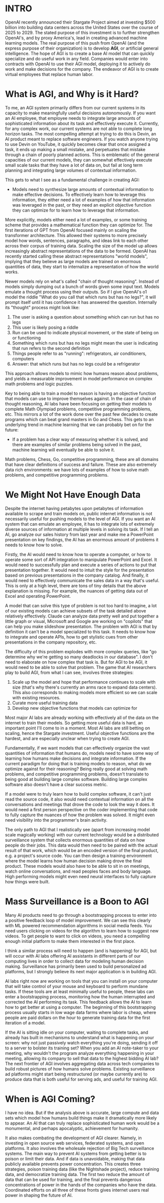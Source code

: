 :PROPERTIES:
#+TITLE: Stargate and the Problem With AGI
#+SUBTITLE: frederick sandys - morgan-le-fey
#+HERO: https://images.unsplash.com/photo-1576773689115-5cd2b0223523?w=900&auto=format&fit=crop&q=60&ixlib=rb-4.0.3&ixid=M3wxMjA3fDB8MHxzZWFyY2h8MTV8fHBhaW50aW5nfGVufDB8fDB8fHww
#+OPTIONS: html-style:nil
#+MACRO: imglnk @@html:<img src="$1">@@
#+OPTIONS: num:nil
:END:

* INTRO
:PROPERTIES:
:UNNUMBERED: notoc
:END:
OpenAI recently announced their Stargate Project aimed at investing
$500 billion into building data centers across the United States over
the course of 2025 to 2029. The stated purpose of this investment is
to further strengthen OpenAI's, and by proxy America's, lead in
creating advanced machine learning models. The real purpose of this
push from OpenAI (and the express purpose of their organization) is to
develop *AGI*, or artificial general intelligence. The hope of AGI is
to create a base AI model that can quickly specialize and do useful
work in any field. Companies would enter into contracts with OpenAI to
use their AGI model, deploying it to actively do work and make
decisions for the company. The endeavor of AGI is to create virtual
employees that replace human labor.

* What is AGI, and Why is it Hard?

To me, an AGI system primarily differs from our current systems in its
capacity to make meaningfully useful decisions autonomously. If you
want an AI employee, that employee needs to integrate large amounts of
sophisticated information about its task and effectively execute
it. Currently, for any complex work, our current systems are not able
to complete long horizon tasks. The most compelling attempt at trying
to do this is Devin, an AI product meant to replace software
engineers. If you watch anyone trying to use Devin on YouTube, it
quickly becomes clear that once assigned a task, it ends up making a
small mistake, and perpetuates that mistake through a chain of poorly
planned actions. This is emblematic of the general capacities of our
current models, they can somewhat effectively execute small scale
tasks that they have a lot of data on, but fail at long term planning
and integrating large volumes of contextual information.

This gets to what I see as a fundamental challenge in creating AGI:

- Models need to synthesize large amounts of contextual information to
  make effective decisions. To effectively learn how to leverage this
  information, they either need a lot of examples of how that
  information was leveraged in the past, or they need an explicit
  objective function they can optimize for to learn how to leverage
  that information.

More explicitly, models either need a lot of examples, or some
training scheme that provides a mathematical function they can
optimize for. The first iterations of GPT from OpenAI focused mainly
on scaling the transformer architecture. This allowed their systems to
more precisely model how words, sentences, paragraphs, and ideas link
to each other across their corpus of training data. Scaling the size
of the model up allows increasingly abstract representations of the
data to be formed. OpenAI has recently started calling these abstract
representations "world models", implying that they believe as large
models are trained on enormous quantities of data, they start to
internalize a representation of how the world works.

Newer models rely on what's called "chain of thought
reasoning". Instead of models simply dumping out a bunch of words
given some input text. Models emulate a thought process using their
outputs. So if I give OpenAI's o1 model the riddle "What do you call
that which runs but has no legs?", it will prompt itself until it has
confidence it has answered the question. Internally its "thought"
process might look like:

1. The user is asking a question about something which can run but has
   no legs
2. This user is likely posing a riddle
3. Run can be used to indicate physical movement, or the state of
   being on or functioning
4. Something which runs but has no legs might mean the user is
   indicating that run refers to the second definition
5. Things people refer to as "running": refrigerators, air
   conditioners, computers
6. Answer: that which runs but has no legs could be a refrigerator

This approach allows models to mimic how humans reason about problems,
and yields a measurable improvement in model performance on complex
math problems and logic puzzles.

Key to being able to train a model to reason is having an objective
function that models can use to improve themselves against. In the
case of chain of thought reasoning, AI labs have been focusing on
getting their models to complete Math Olympiad problems, competitive
programming problems, etc. This mirrors a lot of the work done over
the past few decades to create programs which can beat grand masters
in Go and Chess. This gets to an underlying trend in machine learning
that we can probably bet on for the future:

- If a problem has a clear way of measuring whether it is solved, and
  there are examples of similar problems being solved in the past,
  machine learning will eventually be able to solve it.

Math problems, Chess, Go, competitive programming, these are all
domains that have clear definitions of success and failure. These are
also extremely data rich environments: we have lots of examples of how
to solve math problems, and competitive programming problems.

* We Might Not Have Enough Data

Despite the internet having petabytes upon petabytes of information
available to scrape and train models on, public internet information
is not necessarily useful for pushing models to the level of AGI. If
you want an AI system that can emulate an employee, it has to
integrate lots of extremely diverse sources of information at multiple
levels in solving its task. If I tell an AI, go analyze our sales
history from last year and make me a PowerPoint presentation on key
findings, the AI has an enormous amount of problems it needs to know
how to solve.

Firstly, the AI would need to know how to operate a computer, or how
to operate some sort of API integration to manipulate PowerPoint and
Excel. It would need to successfully plan and execute a series of
actions to put that presentation together. It would need to intuit the
style for the presentation based on previous presentations in the
company catalog. And finally, it would need to effectively communicate
the sales data in a way that's useful. This is only at a high level,
there are tons of tiny details that the above explanation is
missing. For example, the nuances of getting data out of Excel and
operating PowerPoint.

A model that can solve this type of problem is not too hard to
imagine, a lot of our existing models can achieve subsets of the task
detailed above relatively effectively. Claude can analyze data pretty
well and put together a little graph or visual, Microsoft and Google
are working on "copilots" that can help you make slideshow
presentation. The problem with AGI is that by definition it can't be a
model specialized to this task. It needs to know how to integrate and
operate APIs, how to get stylistic cues from other presentations in
the company repository, etc.

The difficulty of this problem explodes with more complex queries,
like "go determine why we're getting so many deadlocks in our
database". I don't need to elaborate on how complex that task is. But
for AGI to be AGI, it would need to be able to solve that problem. The
game that AI researchers play to build AGI, from what I can see,
involves three strategies:

1. Scale up the model and hope that performance continues to scale
   with size (that's why there's currently an arms race to expand data
   centers). This also corresponds to making models more efficient so
   we can scale with existing resources.
2. Curate more useful training data
3. Develop new objective functions that models can optimize for

Most major AI labs are already working with effectively all of the
data on the internet to train their models. So getting more useful
data is hard, an important point I'll come to in a moment. Most AI
labs are still betting on scaling, hence the Stargate
investment. Useful objective functions are the hardest, and are
especially unclear when trying to create AGI.

Fundamentally, if we want models that can effectively organize the
vast quantities of information that humans do, models need to have
some way of learning how humans make decisions and integrate
information. If the current paradigm for doing that is training models
to reason, what do we optimize against for their reasoning? Being
really good at solving math problems, and competitive programming
problems, doesn't translate to being good at building large complex
software. Building large complex software also doesn't have a clear
success metric.

If a model were to truly learn how to build complex software, it can't
just read the source code, it also would need contextual information
on all the conversations and meetings that drove the code to look the
way it does. It would need a first person perspective on the coder
implementing that code to fully capture the nuances of how the problem
was solved. It might even need visibility into the programmer's brain
activity.

The only path to AGI that I realistically see (apart from increasing
model scale magically working) with our current technology would be a
distributed surveillance system that collects enormous quantities of
data on how people do their jobs. This data would then need to be
paired with the actual result of that work, which would be an encoded
version of the final product, e.g. a project's source code. You can
then design a training environment where the model learns how human
decision making drove the final product. These models would also have
to be able to sit in on meetings, watch online conversations, and read
peoples faces and body language. High performing models might even
need neural interfaces to fully capture how things were built.

* Mass Surveillance is a Boon to AGI

Many AI products need to go through a bootstrapping process to enter
into a positive feedback loop of model improvement. We can see this
clearly with ML powered recommendation algorithms in social media
feeds. You need users clicking on videos for the algorithm to learn
how to suggest new videos. To get people to want to click on videos,
you need a compelling enough initial platform to make them interested
in the first place.

I think a similar process will need to happen (and is happening) for
AGI, but will occur with AI labs offering AI assistants in different
parts of our computing lives in order to collect data for modeling
human decision making. Surveillance has primarily been used to build
personalized ad platforms, but I strongly believe its next major
application is in building AGI.

AI labs right now are working on tools that you can install on your
computer that will take control of your mouse and keyboard to perform
mundane tasks. If these tools are at least minimally useful to people,
these labs can enter a bootstrapping process, monitoring how the human
interrupted and corrected the AI performing its task. This feedback
allows the AI to learn how to get better at using a computer. The
beginning of this bootstrapping process usually starts in low wage
data farms where labor is cheap, where people are paid dollars on the
hour to generate training data for the first iteration of a model.

If the AI is sitting idle on your computer, waiting to complete tasks,
and already has built in mechanisms to understand what is happening on
your screen: why not just passively watch everything you're doing,
sending it off to a server to bolster its training set? When you add
an AI note-taker to your meeting, why wouldn't the program analyze
everything happening in your meeting, allowing its company to sell
that data to the highest bidding AI lab? The next frontier of AGI
involves aggregating data across tech companies to build robust
pictures of how humans solve problems. Existing surveillance ad
platforms might start being restructured (or maybe currently are) to
produce data that is both useful for serving ads, and useful for
training AGI.

* When is AGI Coming?

I have no idea. But if the analysis above is accurate, large compute
and data sets which model how humans build things make it dramatically
more likely to appear. An AI that can truly replace sophisticated
human work would be a monumental, and perhaps apocalyptic, achievement
for humanity.

It also makes combating the development of AGI clearer. Namely, in
investing in open source web services, federated systems, and open
platforms. It also involves the wholesale rejection of Big Tech
surveillance systems. The main way to prevent AI systems from getting
better is to poison or limit their data. And if data is unavoidable,
making that data publicly available prevents power concentration. This
creates three strategies, poison training data (like the Nightshade
project), reduce training data, and democratize training data. The
first two reduce the amount of data that can be used for training, and
the final prevents dangerous concentrations of power in the hands of
the companies who have the data. Coordinated efforts on all three of
these fronts gives internet users real power in shaping the future of
AI.

AI won't stop improving, and companies won't stop throwing billions at
data centers. But if we learn, communicate, and take action, we have a
good shot at asserting our power.

